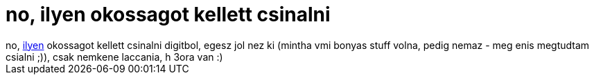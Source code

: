 = no, ilyen okossagot kellett csinalni

:slug: no_ilyen_okossagot_kellett_csinalni
:category: regi
:tags: hu
:date: 2005-12-04T13:23:21Z
++++
no, <a href="http://frugalware.org/~vmiklos/pics/bme/digit2.png" target="_self">ilyen</a> okossagot kellett csinalni digitbol, egesz jol nez ki (mintha vmi bonyas stuff volna, pedig nemaz - meg enis megtudtam csialni ;)), csak nemkene laccania, h 3ora van :)
++++

